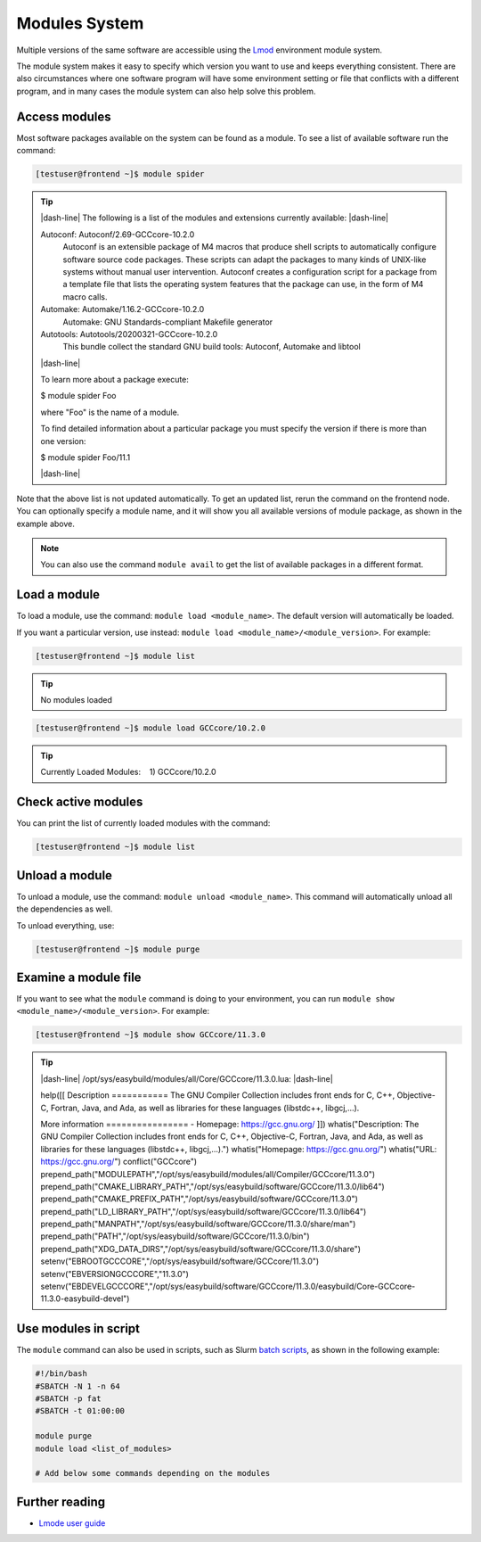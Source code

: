 .. |dash-line| raw:: html

	<hr class="dash" align="left">

.. |nbsp| unicode:: U+00A0


Modules System
==============

Multiple versions of the same software are accessible using the `Lmod <https://www.tacc.utexas.edu/research-development/tacc-projects/lmod>`__ environment module system.

The module system makes it easy to specify which version you want to use and keeps everything consistent. There are also circumstances where one software program will have some environment setting or file that conflicts with a different program, and in many cases the module system can also help solve this problem.

Access modules
--------------

Most software packages available on the system can be found as a module. To see a list of available software run the command:

.. code-block:: console

	[testuser@frontend ~]$ module spider

.. tip::

	|dash-line| The following is a list of the modules and extensions currently available: |dash-line|

	Autoconf: Autoconf/2.69-GCCcore-10.2.0
	  Autoconf is an extensible package of M4 macros that produce shell scripts to automatically configure software source code packages. These scripts can adapt the packages to many kinds of
	  UNIX-like systems without manual user intervention. Autoconf creates a configuration script for a package from a template file that lists the operating system features that the package can
	  use, in the form of M4 macro calls.
	Automake: Automake/1.16.2-GCCcore-10.2.0
	  Automake: GNU Standards-compliant Makefile generator
	Autotools: Autotools/20200321-GCCcore-10.2.0
	  This bundle collect the standard GNU build tools: Autoconf, Automake and libtool

	|dash-line|

	To learn more about a package execute:

	$ module spider Foo

	where "Foo" is the name of a module.

	To find detailed information about a particular package you
	must specify the version if there is more than one version:

	$ module spider Foo/11.1

	|dash-line|

Note that the above list is not updated automatically. To get an updated list, rerun the command on the frontend node.
You can optionally specify a module name, and it will show you all available versions of module package, as shown in the example above.

.. note::

	You can also use the command ``module avail`` to get the list of available packages in a different format.

Load a module
-------------

To load a module, use the command: ``module load <module_name>``. The default version will automatically be loaded.

If you want a particular version, use instead: ``module load <module_name>/<module_version>``. For example:

.. code-block:: console

	[testuser@frontend ~]$ module list

.. tip::

	No modules loaded

.. code-block:: console

	[testuser@frontend ~]$ module load GCCcore/10.2.0

.. tip::

	Currently Loaded Modules:
	|nbsp| |nbsp|\1) GCCcore/10.2.0

Check active modules
--------------------

You can print the list of currently loaded modules with the command:

.. code-block:: console

	[testuser@frontend ~]$ module list


Unload a module
---------------

To unload a module, use the command: ``module unload <module_name>``. This command will automatically unload all the dependencies as well.

To unload everything, use:

.. code-block:: console

  [testuser@frontend ~]$ module purge

..
	Show hidden modules
	-------------------

	To make the module overview simpler, by default a lot of modules are hidden. The hidden modules are mostly libraries and dependencies that rarely are needed on their own. To also show the hidden modules, add the ``--show-hidden`` option to the ``module`` command.

	.. code-block:: console

	[testuser@frontend ~]$ module --show-hidden avail

Examine a module file
---------------------

If you want to see what the ``module`` command is doing to your environment, you can run ``module show <module_name>/<module_version>``. For example:

.. code-block:: console

	[testuser@frontend ~]$ module show GCCcore/11.3.0

.. tip::

	|dash-line| /opt/sys/easybuild/modules/all/Core/GCCcore/11.3.0.lua: |dash-line|

	help([[
	Description
	\===========
	The GNU Compiler Collection includes front ends for C, C++, Objective-C, Fortran, Java, and Ada,
	as well as libraries for these languages (libstdc++, libgcj,...).

	More information
	\================
	\- Homepage: https://gcc.gnu.org/
	]])
	whatis("Description: The GNU Compiler Collection includes front ends for C, C++, Objective-C, Fortran, Java, and Ada,
	as well as libraries for these languages (libstdc++, libgcj,...).")
	whatis("Homepage: https://gcc.gnu.org/")
	whatis("URL: https://gcc.gnu.org/")
	conflict("GCCcore")
	prepend_path("MODULEPATH","/opt/sys/easybuild/modules/all/Compiler/GCCcore/11.3.0")
	prepend_path("CMAKE_LIBRARY_PATH","/opt/sys/easybuild/software/GCCcore/11.3.0/lib64")
	prepend_path("CMAKE_PREFIX_PATH","/opt/sys/easybuild/software/GCCcore/11.3.0")
	prepend_path("LD_LIBRARY_PATH","/opt/sys/easybuild/software/GCCcore/11.3.0/lib64")
	prepend_path("MANPATH","/opt/sys/easybuild/software/GCCcore/11.3.0/share/man")
	prepend_path("PATH","/opt/sys/easybuild/software/GCCcore/11.3.0/bin")
	prepend_path("XDG_DATA_DIRS","/opt/sys/easybuild/software/GCCcore/11.3.0/share")
	setenv("EBROOTGCCCORE","/opt/sys/easybuild/software/GCCcore/11.3.0")
	setenv("EBVERSIONGCCCORE","11.3.0")
	setenv("EBDEVELGCCCORE","/opt/sys/easybuild/software/GCCcore/11.3.0/easybuild/Core-GCCcore-11.3.0-easybuild-devel")


Use modules in script
---------------------

The ``module`` command can also be used in scripts, such as Slurm `batch scripts <../batch/submit.html#writing-a-job-script>`__, as shown in the following example:

.. code-block:: bash

	#!/bin/bash
	#SBATCH -N 1 -n 64
	#SBATCH -p fat
	#SBATCH -t 01:00:00

	module purge
	module load <list_of_modules>

	# Add below some commands depending on the modules


Further reading
---------------

- `Lmode user guide <https://lmod.readthedocs.io/en/latest/010_user.html>`__
